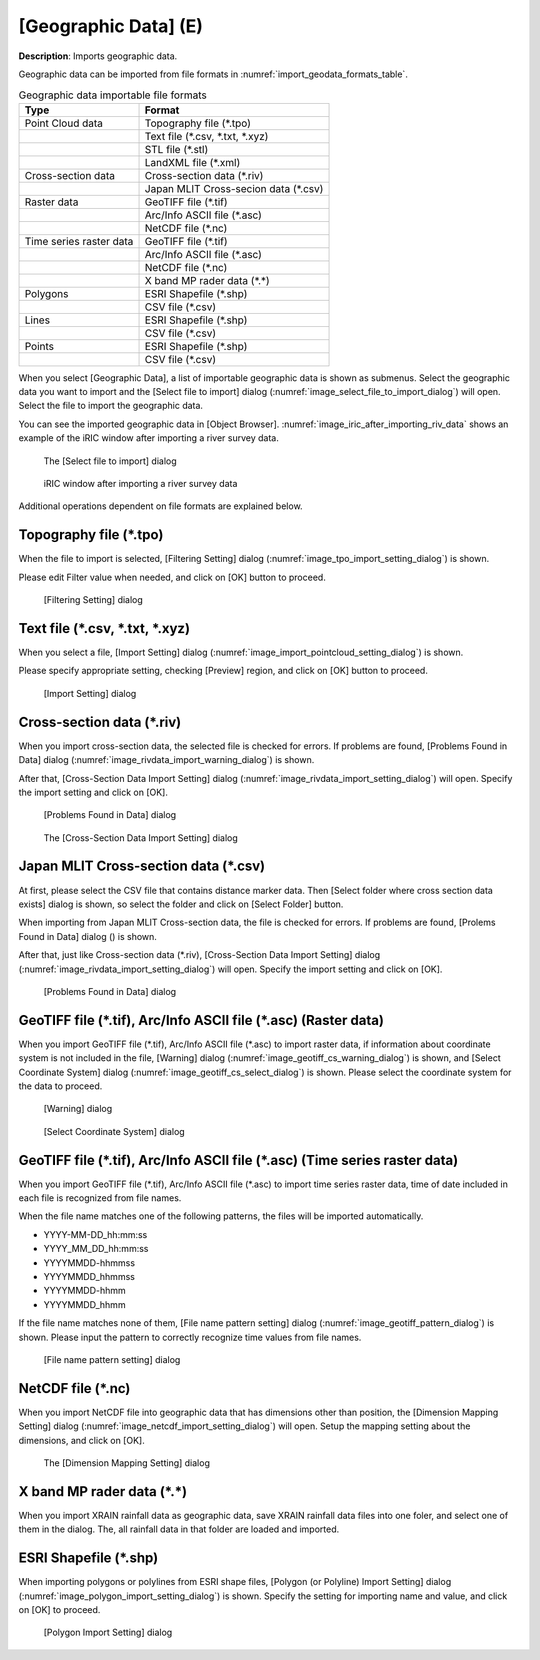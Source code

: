 .. _sec_file_import_geo_data:

[Geographic Data] (E)
======================

**Description**: Imports geographic data.

Geographic data can be imported from file formats in :numref:`import_geodata_formats_table`.

.. _import_geodata_formats_table:

.. list-table:: Geographic data importable file formats
   :header-rows: 1

   * - Type
     - Format

   * - Point Cloud data
     - Topography file (\*.tpo)
   * -
     - Text file (\*.csv, \*.txt, \*.xyz)
   * -
     - STL file (\*.stl)
   * -
     - LandXML file (\*.xml)
   * - Cross-section data
     - Cross-section data (\*.riv)
   * - 
     - Japan MLIT Cross-secion data (\*.csv)
   * - Raster data
     - GeoTIFF file (\*.tif)
   * - 
     - Arc/Info ASCII file (\*.asc)
   * - 
     - NetCDF file (\*.nc)
   * - Time series raster data
     - GeoTIFF file (\*.tif)
   * - 
     - Arc/Info ASCII file (\*.asc)
   * - 
     - NetCDF file (\*.nc)
   * -
     - X band MP rader data (\*.\*)
   * - Polygons
     - ESRI Shapefile (\*.shp)
   * - 
     - CSV file (\*.csv)
   * - Lines
     - ESRI Shapefile (\*.shp)
   * - 
     - CSV file (\*.csv)
   * - Points
     - ESRI Shapefile (\*.shp)
   * - 
     - CSV file (\*.csv)

When you select [Geographic Data], a list of importable geographic data
is shown as submenus. Select the geographic data you want to import and
the [Select file to import] dialog
(:numref:`image_select_file_to_import_dialog`) will open.
Select the file to import the geographic data.

You can see the imported geographic data in [Object Browser].
:numref:`image_iric_after_importing_riv_data` shows an example
of the iRIC window after importing a river survey data.

.. _image_select_file_to_import_dialog:

.. figure:: images/select_file_to_import_dialog.png
   :width: 400pt

   The [Select file to import] dialog

.. _image_iric_after_importing_riv_data:

.. figure:: images/iric_after_importing_riv_data.png
   :width: 360pt

   iRIC window after importing a river survey data

Additional operations dependent on file formats are explained below.

Topography file (\*.tpo)
---------------------------

When the file to import is selected, [Filtering Setting] dialog
(:numref:`image_tpo_import_setting_dialog`) is shown.

Please edit Filter value when needed, and click on [OK] button to proceed.

.. _image_tpo_import_setting_dialog:

.. figure:: images/tpo_import_setting_dialog.png
   :width: 200pt

   [Filtering Setting] dialog

Text file (\*.csv, \*.txt, \*.xyz)
----------------------------------------------

When you select a file, [Import Setting] dialog
(:numref:`image_import_pointcloud_setting_dialog`) is shown.

Please specify appropriate setting, checking [Preview] region, and click on [OK] button to proceed.

.. _image_import_pointcloud_setting_dialog:

.. figure:: images/import_pointcloud_setting_dialog.png
   :width: 300pt

   [Import Setting] dialog

Cross-section data (\*.riv)
-----------------------------

When you import cross-section data, the selected file is checked for errors.
If problems are found, [Problems Found in Data] dialog
(:numref:`image_rivdata_import_warning_dialog`) is shown.

After that, [Cross-Section Data Import Setting] dialog
(:numref:`image_rivdata_import_setting_dialog`) will open.
Specify the import setting and click on [OK].

.. _image_rivdata_import_warning_dialog:

.. figure:: images/rivdata_import_warning_dialog.png
   :width: 240pt

   [Problems Found in Data] dialog

.. _image_rivdata_import_setting_dialog:

.. figure:: images/rivdata_import_setting_dialog.png
   :width: 180pt

   The [Cross-Section Data Import Setting] dialog

Japan MLIT Cross-section data (\*.csv)
-----------------------------------------

At first, please select the CSV file that contains distance marker data.
Then [Select folder where cross section data exists] dialog is shown,
so select the folder and click on [Select Folder] button.

When importing from Japan MLIT Cross-section data, the file is checked for errors.
If problems are found, [Prolems Found in Data] dialog
() is shown.

After that, just like Cross-section data (\*.riv),
[Cross-Section Data Import Setting] dialog
(:numref:`image_rivdata_import_setting_dialog`) will open.
Specify the import setting and click on [OK].

.. _image_japan_csv_import_warning_dialog:

.. figure:: images/japan_riv_import_warning_dialog.png
   :width: 240pt

   [Problems Found in Data] dialog

GeoTIFF file (\*.tif), Arc/Info ASCII file (\*.asc) (Raster data)
-----------------------------------------------------------------------------

When you import GeoTIFF file (\*.tif), Arc/Info ASCII file (\*.asc) to import
raster data, if information about coordinate system is not included in
the file, [Warning] dialog (:numref:`image_geotiff_cs_warning_dialog`) is shown,
and [Select Coordinate System] dialog
(:numref:`image_geotiff_cs_select_dialog`) is shown.
Please select the coordinate system for the data to proceed.

.. _image_geotiff_cs_warning_dialog:

.. figure:: images/geotiff_cs_warning_dialog.png
   :width: 300pt

   [Warning] dialog
   
.. _image_geotiff_cs_select_dialog:

.. figure:: images/geotiff_cs_select_dialog.png
   :width: 280pt

   [Select Coordinate System] dialog

GeoTIFF file (\*.tif), Arc/Info ASCII file (\*.asc) (Time series raster data)
------------------------------------------------------------------------------------

When you import GeoTIFF file (\*.tif), Arc/Info ASCII file (\*.asc) to import
time series raster data, time of date included in each file is recognized from
file names.

When the file name matches one of the following patterns, the files will be
imported automatically.

* YYYY-MM-DD_hh:mm:ss
* YYYY_MM_DD_hh:mm:ss
* YYYYMMDD-hhmmss
* YYYYMMDD_hhmmss
* YYYYMMDD-hhmm
* YYYYMMDD_hhmm

If the file name matches none of them, [File name pattern setting] dialog
(:numref:`image_geotiff_pattern_dialog`) is shown. Please input the pattern
to correctly recognize time values from file names.

.. _image_geotiff_pattern_dialog:

.. figure:: images/geotiff_pattern_dialog.png
   :width: 280pt

   [File name pattern setting] dialog

NetCDF file (\*.nc)
-----------------------

When you import NetCDF file into geographic data that has
dimensions other than position, the 
[Dimension Mapping Setting] dialog
(:numref:`image_netcdf_import_setting_dialog`) will open.
Setup the mapping setting about the dimensions, and click on [OK].

.. _image_netcdf_import_setting_dialog:

.. figure:: images/netcdf_import_setting_dialog.png
   :width: 160pt

   The [Dimension Mapping Setting] dialog

X band MP rader data (\*.\*)
--------------------------------

When you import XRAIN rainfall data as geographic data, save XRAIN rainfall 
data files into one foler, and select one of them in the dialog.
The, all rainfall data in that folder are loaded and imported.

ESRI Shapefile (\*.shp)
--------------------------------

When importing polygons or polylines from ESRI shape files,
[Polygon (or Polyline) Import Setting] dialog 
(:numref:`image_polygon_import_setting_dialog`) is shown.
Specify the setting for importing name and value, and click on [OK] to proceed.

.. _image_polygon_import_setting_dialog:

.. figure:: images/polygon_import_setting_dialog.png
   :width: 320pt

   [Polygon Import Setting] dialog
